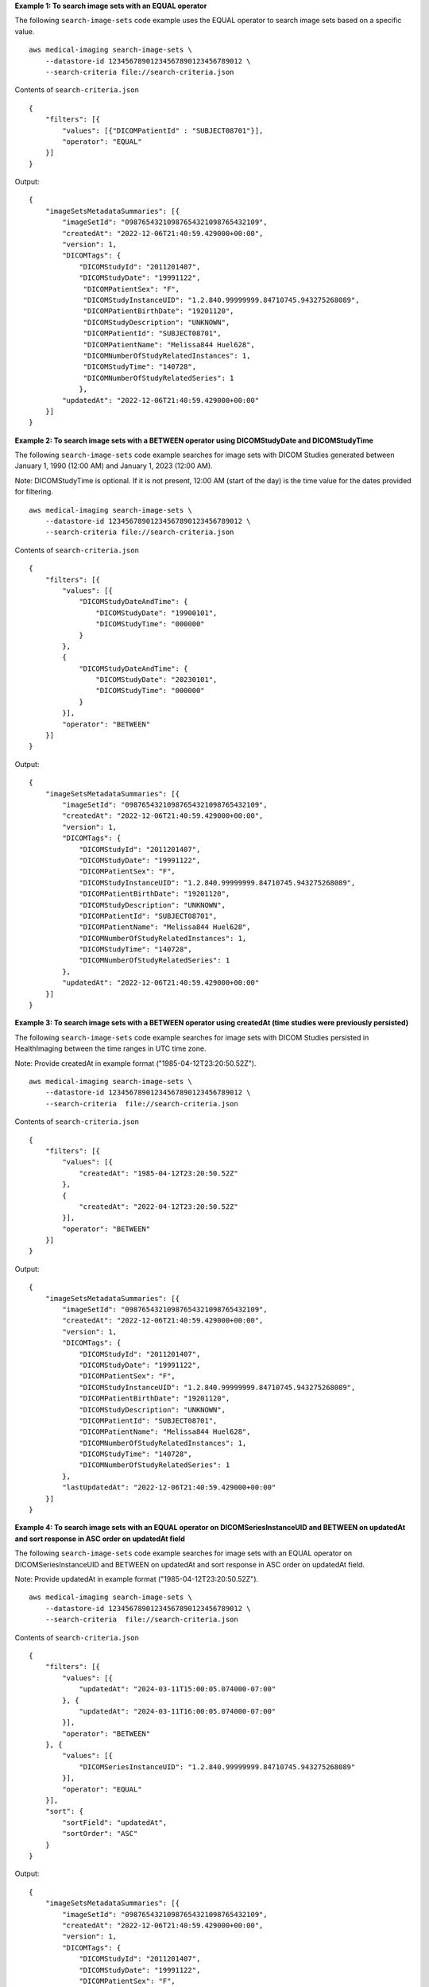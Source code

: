 **Example 1: To search image sets with an EQUAL operator**

The following ``search-image-sets`` code example uses the EQUAL operator to search image sets based on a specific value. ::

    aws medical-imaging search-image-sets \
        --datastore-id 12345678901234567890123456789012 \
        --search-criteria file://search-criteria.json

Contents of ``search-criteria.json`` ::

    {
        "filters": [{
            "values": [{"DICOMPatientId" : "SUBJECT08701"}],
            "operator": "EQUAL"
        }]
    }

Output::

    {
        "imageSetsMetadataSummaries": [{
            "imageSetId": "09876543210987654321098765432109",
            "createdAt": "2022-12-06T21:40:59.429000+00:00",
            "version": 1,
            "DICOMTags": {
                "DICOMStudyId": "2011201407",
                "DICOMStudyDate": "19991122",
                 "DICOMPatientSex": "F",
                 "DICOMStudyInstanceUID": "1.2.840.99999999.84710745.943275268089",
                 "DICOMPatientBirthDate": "19201120",
                 "DICOMStudyDescription": "UNKNOWN",
                 "DICOMPatientId": "SUBJECT08701",
                 "DICOMPatientName": "Melissa844 Huel628",
                 "DICOMNumberOfStudyRelatedInstances": 1,
                 "DICOMStudyTime": "140728",
                 "DICOMNumberOfStudyRelatedSeries": 1
                },
            "updatedAt": "2022-12-06T21:40:59.429000+00:00"
        }]
    }

**Example 2: To search image sets with a BETWEEN operator using DICOMStudyDate and DICOMStudyTime**

The following ``search-image-sets`` code example searches for image sets with DICOM Studies generated between January 1, 1990 (12:00 AM) and January 1, 2023 (12:00 AM).

Note:
DICOMStudyTime is optional. If it is not present, 12:00 AM (start of the day) is the time value for the dates provided for filtering. ::

    aws medical-imaging search-image-sets \
        --datastore-id 12345678901234567890123456789012 \
        --search-criteria file://search-criteria.json

Contents of ``search-criteria.json`` ::

    {
        "filters": [{
            "values": [{
                "DICOMStudyDateAndTime": {
                    "DICOMStudyDate": "19900101",
                    "DICOMStudyTime": "000000"
                }
            },
            {
                "DICOMStudyDateAndTime": {
                    "DICOMStudyDate": "20230101",
                    "DICOMStudyTime": "000000"
                }
            }],
            "operator": "BETWEEN"
        }]
    }

Output::

    {
        "imageSetsMetadataSummaries": [{
            "imageSetId": "09876543210987654321098765432109",
            "createdAt": "2022-12-06T21:40:59.429000+00:00",
            "version": 1,
            "DICOMTags": {
                "DICOMStudyId": "2011201407",
                "DICOMStudyDate": "19991122",
                "DICOMPatientSex": "F",
                "DICOMStudyInstanceUID": "1.2.840.99999999.84710745.943275268089",
                "DICOMPatientBirthDate": "19201120",
                "DICOMStudyDescription": "UNKNOWN",
                "DICOMPatientId": "SUBJECT08701",
                "DICOMPatientName": "Melissa844 Huel628",
                "DICOMNumberOfStudyRelatedInstances": 1,
                "DICOMStudyTime": "140728",
                "DICOMNumberOfStudyRelatedSeries": 1
            },
            "updatedAt": "2022-12-06T21:40:59.429000+00:00"
        }]
    }

**Example 3: To search image sets with a BETWEEN operator using createdAt (time studies were previously persisted)**

The following ``search-image-sets`` code example searches for image sets with DICOM Studies persisted in HealthImaging between the time ranges in UTC time zone.

Note:
Provide createdAt in example format ("1985-04-12T23:20:50.52Z"). ::

    aws medical-imaging search-image-sets \
        --datastore-id 12345678901234567890123456789012 \
        --search-criteria  file://search-criteria.json


Contents of ``search-criteria.json`` ::

    {
        "filters": [{
            "values": [{
                "createdAt": "1985-04-12T23:20:50.52Z"
            },
            {
                "createdAt": "2022-04-12T23:20:50.52Z"
            }],
            "operator": "BETWEEN"
        }]
    }

Output::

    {
        "imageSetsMetadataSummaries": [{
            "imageSetId": "09876543210987654321098765432109",
            "createdAt": "2022-12-06T21:40:59.429000+00:00",
            "version": 1,
            "DICOMTags": {
                "DICOMStudyId": "2011201407",
                "DICOMStudyDate": "19991122",
                "DICOMPatientSex": "F",
                "DICOMStudyInstanceUID": "1.2.840.99999999.84710745.943275268089",
                "DICOMPatientBirthDate": "19201120",
                "DICOMStudyDescription": "UNKNOWN",
                "DICOMPatientId": "SUBJECT08701",
                "DICOMPatientName": "Melissa844 Huel628",
                "DICOMNumberOfStudyRelatedInstances": 1,
                "DICOMStudyTime": "140728",
                "DICOMNumberOfStudyRelatedSeries": 1
            },
            "lastUpdatedAt": "2022-12-06T21:40:59.429000+00:00"
        }]
    }

**Example 4: To search image sets with an EQUAL operator on DICOMSeriesInstanceUID and BETWEEN on updatedAt and sort response in ASC order on updatedAt field**

The following ``search-image-sets`` code example searches for image sets with an EQUAL operator on DICOMSeriesInstanceUID and BETWEEN on updatedAt and sort response in ASC order on updatedAt field.

Note:
Provide updatedAt in example format ("1985-04-12T23:20:50.52Z"). ::

    aws medical-imaging search-image-sets \
        --datastore-id 12345678901234567890123456789012 \
        --search-criteria  file://search-criteria.json


Contents of ``search-criteria.json`` ::

    {
        "filters": [{
            "values": [{
                "updatedAt": "2024-03-11T15:00:05.074000-07:00"
            }, {
                "updatedAt": "2024-03-11T16:00:05.074000-07:00"
            }],
            "operator": "BETWEEN"
        }, {
            "values": [{
                "DICOMSeriesInstanceUID": "1.2.840.99999999.84710745.943275268089"
            }],
            "operator": "EQUAL"
        }],
        "sort": {
            "sortField": "updatedAt",
            "sortOrder": "ASC"
        }
    }

Output::

    {
        "imageSetsMetadataSummaries": [{
            "imageSetId": "09876543210987654321098765432109",
            "createdAt": "2022-12-06T21:40:59.429000+00:00",
            "version": 1,
            "DICOMTags": {
                "DICOMStudyId": "2011201407",
                "DICOMStudyDate": "19991122",
                "DICOMPatientSex": "F",
                "DICOMStudyInstanceUID": "1.2.840.99999999.84710745.943275268089",
                "DICOMPatientBirthDate": "19201120",
                "DICOMStudyDescription": "UNKNOWN",
                "DICOMPatientId": "SUBJECT08701",
                "DICOMPatientName": "Melissa844 Huel628",
                "DICOMNumberOfStudyRelatedInstances": 1,
                "DICOMStudyTime": "140728",
                "DICOMNumberOfStudyRelatedSeries": 1
            },
            "lastUpdatedAt": "2022-12-06T21:40:59.429000+00:00"
        }]
    }

For more information, see `Searching image sets <https://docs.aws.amazon.com/healthimaging/latest/devguide/search-image-sets.html>`__ in the *AWS HealthImaging Developer Guide*.
